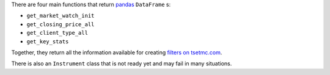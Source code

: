 There are four main functions that return `pandas`_  ``DataFrame`` s:

* ``get_market_watch_init``
* ``get_closing_price_all``
* ``get_client_type_all``
* ``get_key_stats``

Together, they return all the information available for creating `filters on tsetmc.com`_.

There is also an ``Instrument`` class that is not ready yet and may fail in many situations.

.. _pandas: https://pandas.pydata.org/
.. _filters on tsetmc.com: http://www.tsetmc.com/Loader.aspx?ParTree=15131F
